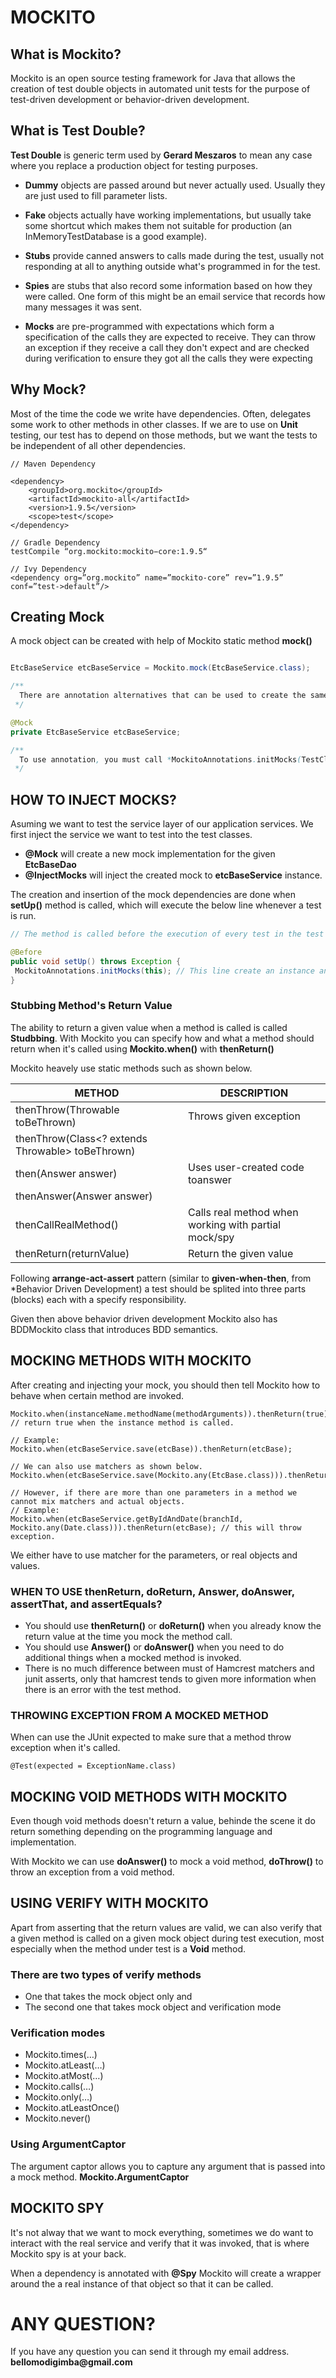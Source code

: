 * MOCKITO 
** What is Mockito? 
Mockito is an open source testing framework for Java that allows the creation of test double
objects in automated unit tests for the purpose of test-driven development or behavior-driven
development.

** What is Test Double? 
*Test Double* is generic term used by *Gerard Meszaros* to mean any case where you replace a
production object for testing purposes.

+ *Dummy* objects are passed around but never actually used. Usually they are just used to 
  fill parameter lists.

+ *Fake* objects actually have working implementations, but usually take some shortcut which 
  makes them not suitable for production (an InMemoryTestDatabase is a good example). 

+ *Stubs* provide canned answers to calls made during the test, usually not responding 
  at all to anything outside what's programmed in for the test.

+ *Spies* are stubs that also record some information based on how they were called. One 
  form of this might be an email service that records how many messages it was sent.

+ *Mocks* are pre-programmed with expectations which form a specification of the calls 
  they are expected to receive. They can throw an exception if they receive a call they don't 
  expect and are checked during verification to ensure they got all the calls they were expecting

** Why Mock? 
Most of the time the code we write have dependencies. Often, delegates some work to other methods
in other classes. If we are to use on *Unit* testing, our test has to depend on those methods, but
we want the tests to be independent of all other dependencies.

#+BEGIN_SRC 
// Maven Dependency

<dependency>
	<groupId>org.mockito</groupId>
	<artifactId>mockito-all</artifactId>
	<version>1.9.5</version>
	<scope>test</scope>
</dependency>

// Gradle Dependency
testCompile “org.mockito:mockito−core:1.9.5“

// Ivy Dependency
<dependency org=”org.mockito” name=”mockito-core” rev=”1.9.5” conf=”test->default”/>
#+END_SRC

** Creating Mock 
A mock object can be created with help of Mockito static method *mock()*

#+BEGIN_SRC java
 
EtcBaseService etcBaseService = Mockito.mock(EtcBaseService.class);

/** 
  There are annotation alternatives that can be used to create the same thing. 
 */

@Mock
private EtcBaseService etcBaseService;

/**
  To use annotation, you must call *MockitoAnnotations.initMocks(TestClass)* or use *MockitoJUnit4Runner* as JUnit runner.
 */

#+END_SRC

** HOW TO INJECT MOCKS? 
Asuming we want to test the service layer of our application services.
We first inject the service we want to test into the test classes.

+ *@Mock* will create a new mock implementation for the given *EtcBaseDao*
+ *@InjectMocks* will inject the created mock to *etcBaseService* instance.

The creation and insertion of the mock dependencies are done when *setUp()*
method is called, which will execute the below line whenever a test is run.

#+BEGIN_SRC java
 // The method is called before the execution of every test in the test class.

 @Before
 public void setUp() throws Exception {
  MockitoAnnotations.initMocks(this); // This line create an instance and insert all the mock dependencies.
 }
#+END_SRC

*** Stubbing Method's Return Value
The ability to return a given value when a method is called is called *Studbbing*.
With Mockito you can specify how and what a method should return when it's called
using *Mockito.when()* with *thenReturn()*

Mockito heavely use static methods such as shown below.

| METHOD                                           | DESCRIPTION                                          |
|--------------------------------------------------+------------------------------------------------------|
| thenThrow(Throwable toBeThrown)                  | Throws given exception                               |
| thenThrow(Class<? extends Throwable> toBeThrown) |                                                      |
|--------------------------------------------------+------------------------------------------------------|
| then(Answer answer)                              | Uses user-created code toanswer                      |
| thenAnswer(Answer answer)                        |                                                      |
|--------------------------------------------------+------------------------------------------------------|
| thenCallRealMethod()                             | Calls real method when working with partial mock/spy |
|--------------------------------------------------+------------------------------------------------------|
| thenReturn(returnValue)                          | Return the given value                               |

Following *arrange-act-assert* pattern (similar to *given-when-then*, from *Behavior Driven Development) a
test should be splited into three parts (blocks) each with a specify responsibility.

Given then above behavior driven development Mockito also has BDDMockito class that introduces BDD semantics.

** MOCKING METHODS WITH MOCKITO 
After creating and injecting your mock, you should then tell Mockito how to behave when certain method are invoked.
#+BEGIN_SRC 
 Mockito.when(instanceName.methodName(methodArguments)).thenReturn(true);  // return true when the instance method is called.

 // Example:
 Mockito.when(etcBaseService.save(etcBase)).thenReturn(etcBase);

 // We can also use matchers as shown below.
 Mockito.when(etcBaseService.save(Mockito.any(EtcBase.class))).thenReturn(etcBase);

 // However, if there are more than one parameters in a method we cannot mix matchers and actual objects.
 // Example:
 Mockito.when(etcBaseService.getByIdAndDate(branchId, Mockito.any(Date.class))).thenReturn(etcBase); // this will throw exception.
#+END_SRC

We either have to use matcher for the parameters, or real objects and values.

*** WHEN TO USE thenReturn, doReturn, Answer, doAnswer, assertThat, and assertEquals? 
+ You should use *thenReturn()* or *doReturn()* when you already know the return value at the time you mock the method call.
+ You should use *Answer()* or *doAnswer()* when you need to do additional things when a mocked method is invoked.
+ There is no much difference between must of Hamcrest matchers and junit asserts, only that hamcrest tends to given
  more information when there is an error with the test method.

*** THROWING EXCEPTION FROM A MOCKED METHOD 
When can use the JUnit expected to make sure that a method throw exception
when it's called.
#+BEGIN_SRC
 @Test(expected = ExceptionName.class)
#+END_SRC

** MOCKING VOID METHODS WITH MOCKITO 
Even though void methods doesn't return a value, behinde the scene it do return something
depending on the programming language and implementation.

With Mockito we can use *doAnswer()*  to mock a void method, *doThrow()* to throw an exception 
from a void method.

** USING VERIFY WITH MOCKITO 
Apart from asserting that the return values are valid, we can also verify that a given method is called
on a given mock object during test execution, most especially when the method under test is a *Void* method.

*** There are two types of verify methods 
+ One that takes the mock object only and
+ The second one that takes mock object and verification mode

*** Verification modes 
+ Mockito.times(...)
+ Mockito.atLeast(...)
+ Mockito.atMost(...)
+ Mockito.calls(...)
+ Mockito.only(...)
+ Mockito.atLeastOnce()
+ Mockito.never()

*** Using ArgumentCaptor  
The argument captor allows you to capture any argument that is passed into a mock method.
*Mockito.ArgumentCaptor*

** MOCKITO SPY 
It's not alway that we want to mock everything, sometimes we do want to interact with the
real service and verify that it was invoked, that is where Mockito spy is at your back.

When a dependency is annotated with *@Spy* Mockito will create a wrapper around the a real instance of
that object so that it can be called.

* ANY QUESTION? 
If you have any question you can send it through my email address.
*bellomodigimba@gmail.com*

